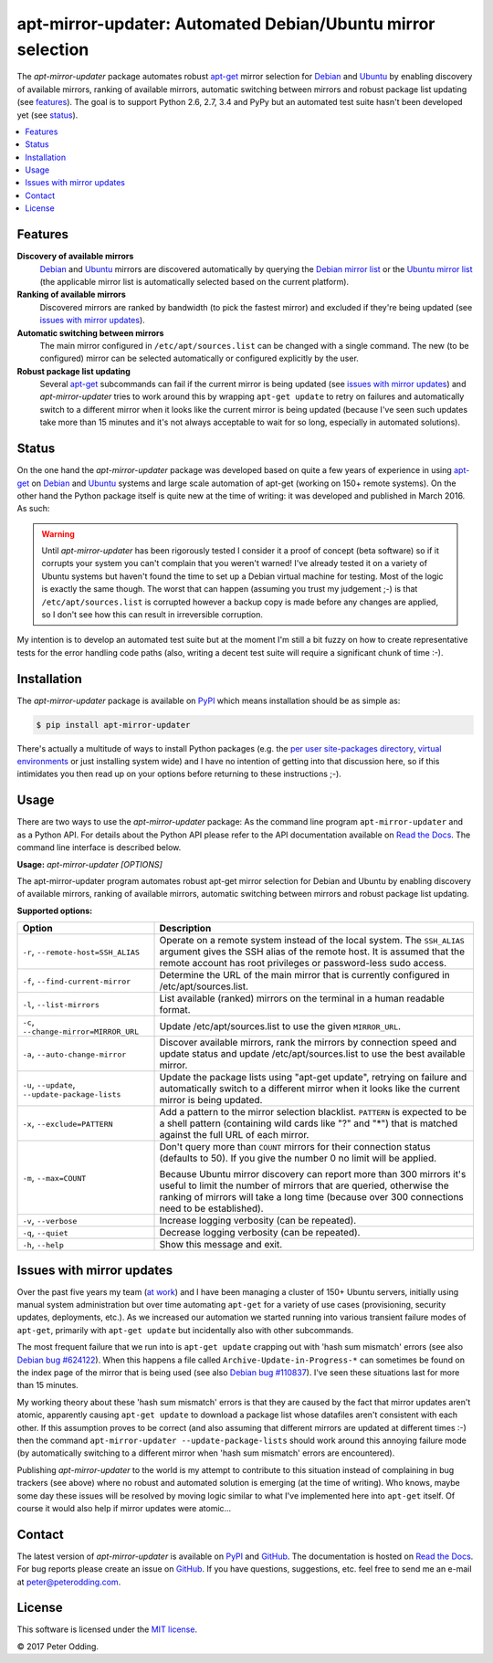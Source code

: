 apt-mirror-updater: Automated Debian/Ubuntu mirror selection
============================================================

.. image:: https://travis-ci.org/xolox/python-apt-mirror-updater.svg?branch=master
   :target: https://travis-ci.org/xolox/python-apt-mirror-updater

.. image:: https://coveralls.io/repos/xolox/python-apt-mirror-updater/badge.svg?branch=master
   :target: https://coveralls.io/r/xolox/python-apt-mirror-updater?branch=master

The `apt-mirror-updater` package automates robust apt-get_ mirror selection for
Debian_ and Ubuntu_ by enabling discovery of available mirrors, ranking of
available mirrors, automatic switching between mirrors and robust package list
updating (see features_). The goal is to support Python 2.6, 2.7, 3.4 and PyPy
but an automated test suite hasn't been developed yet (see status_).

.. contents::
   :local:

.. _features:

Features
--------

**Discovery of available mirrors**
 Debian_ and Ubuntu_ mirrors are discovered automatically by querying the
 `Debian mirror list <https://www.debian.org/mirror/list>`_ or the `Ubuntu
 mirror list <http://mirrors.ubuntu.com/mirrors.txt>`_ (the applicable mirror
 list is automatically selected based on the current platform).

**Ranking of available mirrors**
 Discovered mirrors are ranked by bandwidth (to pick the fastest mirror) and
 excluded if they're being updated (see `issues with mirror updates`_).

**Automatic switching between mirrors**
 The main mirror configured in ``/etc/apt/sources.list`` can be changed with a
 single command. The new (to be configured) mirror can be selected
 automatically or configured explicitly by the user.

**Robust package list updating**
 Several apt-get_ subcommands can fail if the current mirror is being updated
 (see `issues with mirror updates`_) and `apt-mirror-updater` tries to work
 around this by wrapping ``apt-get update`` to retry on failures and
 automatically switch to a different mirror when it looks like the current
 mirror is being updated (because I've seen such updates take more than 15
 minutes and it's not always acceptable to wait for so long, especially in
 automated solutions).

.. _status:

Status
------

On the one hand the `apt-mirror-updater` package was developed based on quite a
few years of experience in using apt-get_ on Debian_ and Ubuntu_ systems and
large scale automation of apt-get (working on 150+ remote systems). On the
other hand the Python package itself is quite new at the time of writing: it
was developed and published in March 2016. As such:

.. warning:: Until `apt-mirror-updater` has been rigorously tested I consider
             it a proof of concept (beta software) so if it corrupts your
             system you can't complain that you weren't warned! I've already
             tested it on a variety of Ubuntu systems but haven't found the
             time to set up a Debian virtual machine for testing. Most of the
             logic is exactly the same though. The worst that can happen
             (assuming you trust my judgement ;-) is that
             ``/etc/apt/sources.list`` is corrupted however a backup copy is
             made before any changes are applied, so I don't see how this can
             result in irreversible corruption.

My intention is to develop an automated test suite but at the moment I'm still
a bit fuzzy on how to create representative tests for the error handling code
paths (also, writing a decent test suite will require a significant chunk of
time :-).

Installation
------------

The `apt-mirror-updater` package is available on PyPI_ which means installation
should be as simple as:

.. code-block:: sh

   $ pip install apt-mirror-updater

There's actually a multitude of ways to install Python packages (e.g. the `per
user site-packages directory`_, `virtual environments`_ or just installing
system wide) and I have no intention of getting into that discussion here, so
if this intimidates you then read up on your options before returning to these
instructions ;-).

Usage
-----

There are two ways to use the `apt-mirror-updater` package: As the command line
program ``apt-mirror-updater`` and as a Python API. For details about the
Python API please refer to the API documentation available on `Read the Docs`_.
The command line interface is described below.

.. contents::
   :local:

.. A DRY solution to avoid duplication of the `apt-mirror-updater --help' text:
..
.. [[[cog
.. from humanfriendly.usage import inject_usage
.. inject_usage('apt_mirror_updater.cli')
.. ]]]

**Usage:** `apt-mirror-updater [OPTIONS]`

The apt-mirror-updater program automates robust apt-get mirror selection for
Debian and Ubuntu by enabling discovery of available mirrors, ranking of
available mirrors, automatic switching between mirrors and robust package list
updating.

**Supported options:**

.. csv-table::
   :header: Option, Description
   :widths: 30, 70


   "``-r``, ``--remote-host=SSH_ALIAS``","Operate on a remote system instead of the local system. The ``SSH_ALIAS``
   argument gives the SSH alias of the remote host. It is assumed that the
   remote account has root privileges or password-less sudo access."
   "``-f``, ``--find-current-mirror``","Determine the URL of the main mirror that is currently configured in
   /etc/apt/sources.list."
   "``-l``, ``--list-mirrors``",List available (ranked) mirrors on the terminal in a human readable format.
   "``-c``, ``--change-mirror=MIRROR_URL``",Update /etc/apt/sources.list to use the given ``MIRROR_URL``.
   "``-a``, ``--auto-change-mirror``","Discover available mirrors, rank the mirrors by connection speed and update
   status and update /etc/apt/sources.list to use the best available mirror."
   "``-u``, ``--update``, ``--update-package-lists``","Update the package lists using ""apt-get update"", retrying on failure and
   automatically switch to a different mirror when it looks like the current
   mirror is being updated."
   "``-x``, ``--exclude=PATTERN``","Add a pattern to the mirror selection blacklist. ``PATTERN`` is expected to be
   a shell pattern (containing wild cards like ""?"" and ""\*"") that is matched
   against the full URL of each mirror."
   "``-m``, ``--max=COUNT``","Don't query more than ``COUNT`` mirrors for their connection status
   (defaults to 50). If you give the number 0 no limit will be applied.
   
   Because Ubuntu mirror discovery can report more than 300 mirrors it's
   useful to limit the number of mirrors that are queried, otherwise the
   ranking of mirrors will take a long time (because over 300 connections
   need to be established)."
   "``-v``, ``--verbose``",Increase logging verbosity (can be repeated).
   "``-q``, ``--quiet``",Decrease logging verbosity (can be repeated).
   "``-h``, ``--help``",Show this message and exit.

.. [[[end]]]

.. _issues with mirror updates:

Issues with mirror updates
--------------------------

Over the past five years my team (`at work`_) and I have been managing a
cluster of 150+ Ubuntu servers, initially using manual system administration
but over time automating ``apt-get`` for a variety of use cases (provisioning,
security updates, deployments, etc.). As we increased our automation we started
running into various transient failure modes of ``apt-get``, primarily with
``apt-get update`` but incidentally also with other subcommands.

The most frequent failure that we run into is ``apt-get update`` crapping out
with 'hash sum mismatch' errors (see also `Debian bug #624122`_). When this
happens a file called ``Archive-Update-in-Progress-*`` can sometimes be found
on the index page of the mirror that is being used (see also `Debian bug
#110837`_). I've seen these situations last for more than 15 minutes.

My working theory about these 'hash sum mismatch' errors is that they are
caused by the fact that mirror updates aren't atomic, apparently causing
``apt-get update`` to download a package list whose datafiles aren't consistent
with each other. If this assumption proves to be correct (and also assuming
that different mirrors are updated at different times :-) then the command
``apt-mirror-updater --update-package-lists`` should work around this annoying
failure mode (by automatically switching to a different mirror when 'hash sum
mismatch' errors are encountered).

Publishing `apt-mirror-updater` to the world is my attempt to contribute to
this situation instead of complaining in bug trackers (see above) where no
robust and automated solution is emerging (at the time of writing). Who knows,
maybe some day these issues will be resolved by moving logic similar to what
I've implemented here into ``apt-get`` itself. Of course it would also help if
mirror updates were atomic...

Contact
-------

The latest version of `apt-mirror-updater` is available on PyPI_ and GitHub_.
The documentation is hosted on `Read the Docs`_. For bug reports please create
an issue on GitHub_. If you have questions, suggestions, etc. feel free to send
me an e-mail at `peter@peterodding.com`_.

License
-------

This software is licensed under the `MIT license`_.

© 2017 Peter Odding.


.. External references:
.. _apt-get: https://en.wikipedia.org/wiki/Advanced_Packaging_Tool
.. _at work: http://www.paylogic.com/
.. _Debian bug #110837: https://bugs.debian.org/cgi-bin/bugreport.cgi?bug=110837
.. _Debian bug #624122: https://bugs.debian.org/cgi-bin/bugreport.cgi?bug=624122
.. _Debian: https://en.wikipedia.org/wiki/Debian
.. _documentation: https://apt-mirror-updater.readthedocs.io
.. _GitHub: https://github.com/xolox/python-apt-mirror-updater
.. _MIT license: http://en.wikipedia.org/wiki/MIT_License
.. _per user site-packages directory: https://www.python.org/dev/peps/pep-0370/
.. _peter@peterodding.com: peter@peterodding.com
.. _PyPI: https://pypi.python.org/pypi/apt-mirror-updater
.. _Read the Docs: https://apt-mirror-updater.readthedocs.io
.. _Ubuntu: https://en.wikipedia.org/wiki/Ubuntu_(operating_system)
.. _virtual environments: http://docs.python-guide.org/en/latest/dev/virtualenvs/
